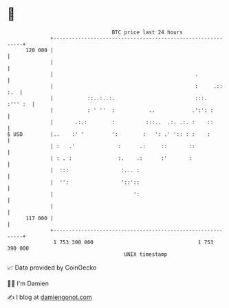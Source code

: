 * 👋

#+begin_example
                                     BTC price last 24 hours                    
                 +------------------------------------------------------------+ 
         120 000 |                                                            | 
                 |                                                            | 
                 |                                              .             | 
                 |                                              :     .:: :.  | 
                 |           ::..:..:.                          :::.  :''' :  | 
                 |           : ' ''  :           ..            .':': :        | 
                 |       .:.:        :          :::..  .:. .:. :    ::        | 
   $ USD         |..    :' '         ':        :   ': .' ':: : :    :         | 
                 | :   .'              :      .:     ::       ::              | 
                 | : . :               :.    .:      :'       :               | 
                 |  :::                 :... :                                | 
                 |  '':                 '::'::                                | 
                 |                          ':                                | 
                 |                                                            | 
         117 000 |                                                            | 
                 +------------------------------------------------------------+ 
                  1 753 300 000                                  1 753 390 000  
                                         UNIX timestamp                         
#+end_example
📈 Data provided by CoinGecko

🧑‍💻 I'm Damien

✍️ I blog at [[https://www.damiengonot.com][damiengonot.com]]
